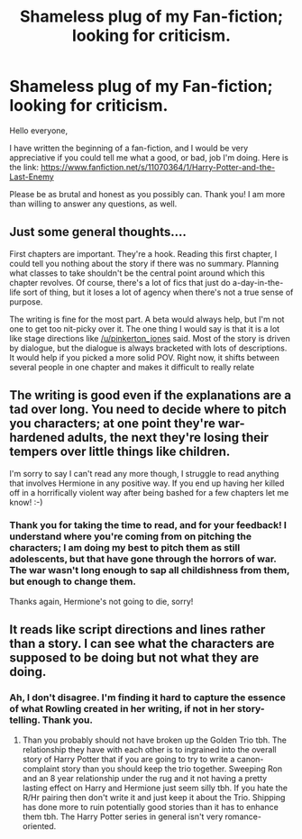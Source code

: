 #+TITLE: Shameless plug of my Fan-fiction; looking for criticism.

* Shameless plug of my Fan-fiction; looking for criticism.
:PROPERTIES:
:Author: akathormolecules
:Score: 9
:DateUnix: 1425428291.0
:DateShort: 2015-Mar-04
:FlairText: Promotion
:END:
Hello everyone,

I have written the beginning of a fan-fiction, and I would be very appreciative if you could tell me what a good, or bad, job I'm doing. Here is the link: [[https://www.fanfiction.net/s/11070364/1/Harry-Potter-and-the-Last-Enemy]]

Please be as brutal and honest as you possibly can. Thank you! I am more than willing to answer any questions, as well.


** Just some general thoughts....

First chapters are important. They're a hook. Reading this first chapter, I could tell you nothing about the story if there was no summary. Planning what classes to take shouldn't be the central point around which this chapter revolves. Of course, there's a lot of fics that just do a-day-in-the-life sort of thing, but it loses a lot of agency when there's not a true sense of purpose.

The writing is fine for the most part. A beta would always help, but I'm not one to get too nit-picky over it. The one thing I would say is that it is a lot like stage directions like [[/u/pinkerton_jones]] said. Most of the story is driven by dialogue, but the dialogue is always bracketed with lots of descriptions. It would help if you picked a more solid POV. Right now, it shifts between several people in one chapter and makes it difficult to really relate
:PROPERTIES:
:Author: KwanLi
:Score: 2
:DateUnix: 1425472191.0
:DateShort: 2015-Mar-04
:END:


** The writing is good even if the explanations are a tad over long. You need to decide where to pitch you characters; at one point they're war-hardened adults, the next they're losing their tempers over little things like children.

I'm sorry to say I can't read any more though, I struggle to read anything that involves Hermione in any positive way. If you end up having her killed off in a horrifically violent way after being bashed for a few chapters let me know! :-)
:PROPERTIES:
:Author: Ch1pp
:Score: 1
:DateUnix: 1425433313.0
:DateShort: 2015-Mar-04
:END:

*** Thank you for taking the time to read, and for your feedback! I understand where you're coming from on pitching the characters; I am doing my best to pitch them as still adolescents, but that have gone through the horrors of war. The war wasn't long enough to sap all childishness from them, but enough to change them.

Thanks again, Hermione's not going to die, sorry!
:PROPERTIES:
:Author: akathormolecules
:Score: 1
:DateUnix: 1425434455.0
:DateShort: 2015-Mar-04
:END:


** It reads like script directions and lines rather than a story. I can see what the characters are supposed to be doing but not what they are doing.
:PROPERTIES:
:Author: pinkerton_jones
:Score: 1
:DateUnix: 1425434653.0
:DateShort: 2015-Mar-04
:END:

*** Ah, I don't disagree. I'm finding it hard to capture the essence of what Rowling created in her writing, if not in her story-telling. Thank you.
:PROPERTIES:
:Author: akathormolecules
:Score: 1
:DateUnix: 1425434904.0
:DateShort: 2015-Mar-04
:END:

**** Than you probably should not have broken up the Golden Trio tbh. The relationship they have with each other is to ingrained into the overall story of Harry Potter that if you are going to try to write a canon-complaint story than you should keep the trio together. Sweeping Ron and an 8 year relationship under the rug and it not having a pretty lasting effect on Harry and Hermione just seem silly tbh. If you hate the R/Hr pairing then don't write it and just keep it about the Trio. Shipping has done more to ruin potentially good stories than it has to enhance them tbh. The Harry Potter series in general isn't very romance-oriented.
:PROPERTIES:
:Author: _Invalid_Username__
:Score: 1
:DateUnix: 1425720046.0
:DateShort: 2015-Mar-07
:END:

